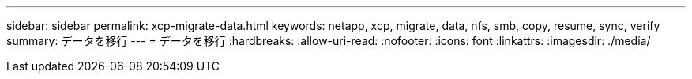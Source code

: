 ---
sidebar: sidebar 
permalink: xcp-migrate-data.html 
keywords: netapp, xcp, migrate, data, nfs, smb, copy, resume, sync, verify 
summary: データを移行 
---
= データを移行
:hardbreaks:
:allow-uri-read: 
:nofooter: 
:icons: font
:linkattrs: 
:imagesdir: ./media/


